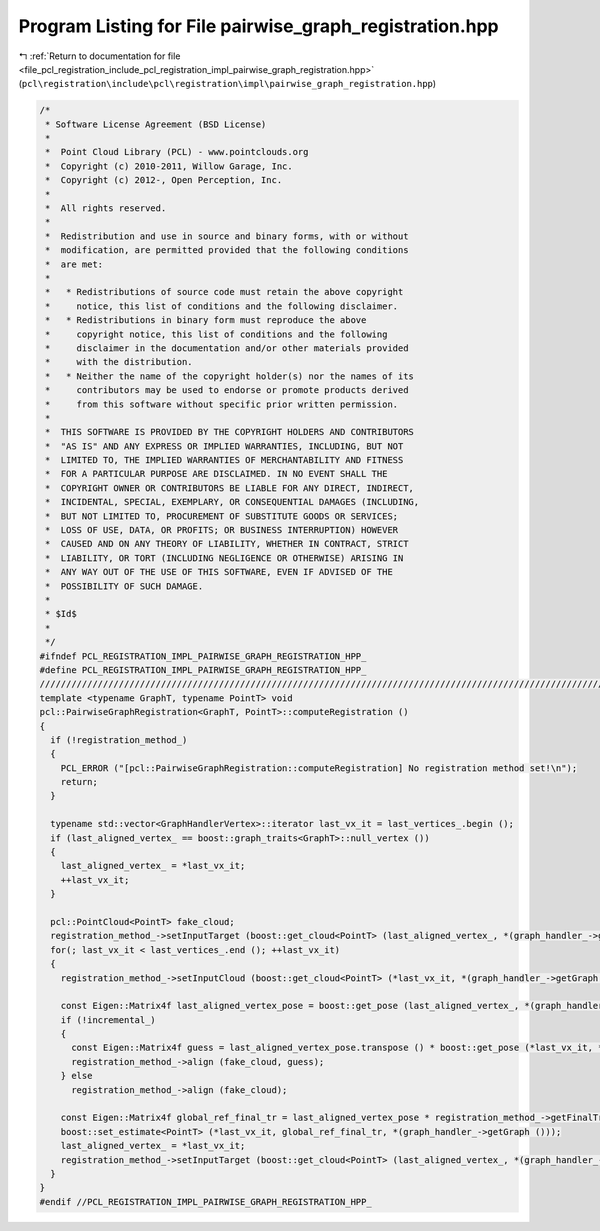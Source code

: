 
.. _program_listing_file_pcl_registration_include_pcl_registration_impl_pairwise_graph_registration.hpp:

Program Listing for File pairwise_graph_registration.hpp
========================================================

|exhale_lsh| :ref:`Return to documentation for file <file_pcl_registration_include_pcl_registration_impl_pairwise_graph_registration.hpp>` (``pcl\registration\include\pcl\registration\impl\pairwise_graph_registration.hpp``)

.. |exhale_lsh| unicode:: U+021B0 .. UPWARDS ARROW WITH TIP LEFTWARDS

.. code-block:: cpp

   /*
    * Software License Agreement (BSD License)
    *
    *  Point Cloud Library (PCL) - www.pointclouds.org
    *  Copyright (c) 2010-2011, Willow Garage, Inc.
    *  Copyright (c) 2012-, Open Perception, Inc.
    *
    *  All rights reserved.
    *
    *  Redistribution and use in source and binary forms, with or without
    *  modification, are permitted provided that the following conditions
    *  are met:
    *
    *   * Redistributions of source code must retain the above copyright
    *     notice, this list of conditions and the following disclaimer.
    *   * Redistributions in binary form must reproduce the above
    *     copyright notice, this list of conditions and the following
    *     disclaimer in the documentation and/or other materials provided
    *     with the distribution.
    *   * Neither the name of the copyright holder(s) nor the names of its
    *     contributors may be used to endorse or promote products derived
    *     from this software without specific prior written permission.
    *
    *  THIS SOFTWARE IS PROVIDED BY THE COPYRIGHT HOLDERS AND CONTRIBUTORS
    *  "AS IS" AND ANY EXPRESS OR IMPLIED WARRANTIES, INCLUDING, BUT NOT
    *  LIMITED TO, THE IMPLIED WARRANTIES OF MERCHANTABILITY AND FITNESS
    *  FOR A PARTICULAR PURPOSE ARE DISCLAIMED. IN NO EVENT SHALL THE
    *  COPYRIGHT OWNER OR CONTRIBUTORS BE LIABLE FOR ANY DIRECT, INDIRECT,
    *  INCIDENTAL, SPECIAL, EXEMPLARY, OR CONSEQUENTIAL DAMAGES (INCLUDING,
    *  BUT NOT LIMITED TO, PROCUREMENT OF SUBSTITUTE GOODS OR SERVICES;
    *  LOSS OF USE, DATA, OR PROFITS; OR BUSINESS INTERRUPTION) HOWEVER
    *  CAUSED AND ON ANY THEORY OF LIABILITY, WHETHER IN CONTRACT, STRICT
    *  LIABILITY, OR TORT (INCLUDING NEGLIGENCE OR OTHERWISE) ARISING IN
    *  ANY WAY OUT OF THE USE OF THIS SOFTWARE, EVEN IF ADVISED OF THE
    *  POSSIBILITY OF SUCH DAMAGE.
    *
    * $Id$
    *
    */
   #ifndef PCL_REGISTRATION_IMPL_PAIRWISE_GRAPH_REGISTRATION_HPP_
   #define PCL_REGISTRATION_IMPL_PAIRWISE_GRAPH_REGISTRATION_HPP_
   //////////////////////////////////////////////////////////////////////////////////////////////////////////////////
   template <typename GraphT, typename PointT> void
   pcl::PairwiseGraphRegistration<GraphT, PointT>::computeRegistration ()
   {
     if (!registration_method_)
     {
       PCL_ERROR ("[pcl::PairwiseGraphRegistration::computeRegistration] No registration method set!\n");
       return;
     }
   
     typename std::vector<GraphHandlerVertex>::iterator last_vx_it = last_vertices_.begin ();
     if (last_aligned_vertex_ == boost::graph_traits<GraphT>::null_vertex ())
     {
       last_aligned_vertex_ = *last_vx_it;
       ++last_vx_it;
     }
   
     pcl::PointCloud<PointT> fake_cloud;
     registration_method_->setInputTarget (boost::get_cloud<PointT> (last_aligned_vertex_, *(graph_handler_->getGraph ())));
     for(; last_vx_it < last_vertices_.end (); ++last_vx_it)
     {
       registration_method_->setInputCloud (boost::get_cloud<PointT> (*last_vx_it, *(graph_handler_->getGraph ())));
   
       const Eigen::Matrix4f last_aligned_vertex_pose = boost::get_pose (last_aligned_vertex_, *(graph_handler_->getGraph ()));
       if (!incremental_)
       {
         const Eigen::Matrix4f guess = last_aligned_vertex_pose.transpose () * boost::get_pose (*last_vx_it, *(graph_handler_->getGraph ()));
         registration_method_->align (fake_cloud, guess);
       } else
         registration_method_->align (fake_cloud);
   
       const Eigen::Matrix4f global_ref_final_tr = last_aligned_vertex_pose * registration_method_->getFinalTransformation ();
       boost::set_estimate<PointT> (*last_vx_it, global_ref_final_tr, *(graph_handler_->getGraph ()));
       last_aligned_vertex_ = *last_vx_it;
       registration_method_->setInputTarget (boost::get_cloud<PointT> (last_aligned_vertex_, *(graph_handler_->getGraph ())));
     }
   }
   #endif //PCL_REGISTRATION_IMPL_PAIRWISE_GRAPH_REGISTRATION_HPP_
